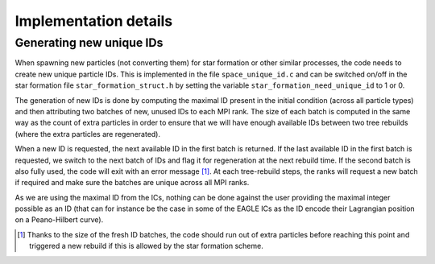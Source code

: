 .. Implementation details
   Loic Hausammann, 2020
   Matthieu Schaller, 2020

.. _implementation_details:

Implementation details
======================

Generating new unique IDs
-------------------------

When spawning new particles (not converting them) for star formation or other
similar processes, the code needs to create new unique particle IDs. This is
implemented in the file ``space_unique_id.c`` and can be switched on/off in the
star formation file ``star_formation_struct.h`` by setting the variable
``star_formation_need_unique_id`` to 1 or 0.

The generation of new IDs is done by computing the maximal ID present in the
initial condition (across all particle types) and then attributing two batches
of new, unused IDs to each MPI rank.  The size of each batch is computed in the
same way as the count of extra particles in order to ensure that we will have
enough available IDs between two tree rebuilds (where the extra particles are
regenerated).

When a new ID is requested, the next available ID in the first batch is
returned. If the last available ID in the first batch is requested, we switch to
the next batch of IDs and flag it for regeneration at the next rebuild time.  If
the second batch is also fully used, the code will exit with an error message
[#f1]_. At each tree-rebuild steps, the ranks will request a new batch if
required and make sure the batches are unique across all MPI ranks.

As we are using the maximal ID from the ICs, nothing can be done against the user
providing the maximal integer possible as an ID (that can for instance be the
case in some of the EAGLE ICs as the ID encode their Lagrangian position on a
Peano-Hilbert curve). 


.. [#f1] Thanks to the size of the fresh ID batches, the code should run out of
	 extra particles before reaching this point and triggered a new rebuild
	 if this is allowed by the star formation scheme.
